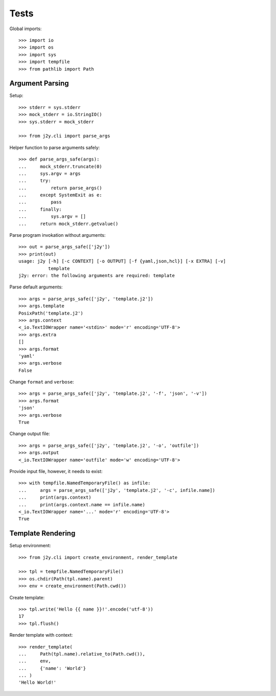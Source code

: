 =====
Tests
=====

Global imports::

  >>> import io
  >>> import os
  >>> import sys
  >>> import tempfile
  >>> from pathlib import Path

Argument Parsing
================

Setup::

  >>> stderr = sys.stderr
  >>> mock_stderr = io.StringIO()
  >>> sys.stderr = mock_stderr

  >>> from j2y.cli import parse_args

Helper function to parse arguments safely::

  >>> def parse_args_safe(args):
  ...     mock_stderr.truncate(0)
  ...     sys.argv = args
  ...     try:
  ...         return parse_args()
  ...     except SystemExit as e:
  ...         pass
  ...     finally:
  ...         sys.argv = []
  ...     return mock_stderr.getvalue()

Parse program invokation without arguments::

  >>> out = parse_args_safe(['j2y'])
  >>> print(out)
  usage: j2y [-h] [-c CONTEXT] [-o OUTPUT] [-f {yaml,json,hcl}] [-x EXTRA] [-v]
             template
  j2y: error: the following arguments are required: template

Parse default arguments::

  >>> args = parse_args_safe(['j2y', 'template.j2'])
  >>> args.template
  PosixPath('template.j2')
  >>> args.context
  <_io.TextIOWrapper name='<stdin>' mode='r' encoding='UTF-8'>
  >>> args.extra
  []
  >>> args.format
  'yaml'
  >>> args.verbose
  False

Change ``format`` and ``verbose``::

  >>> args = parse_args_safe(['j2y', 'template.j2', '-f', 'json', '-v'])
  >>> args.format
  'json'
  >>> args.verbose
  True

Change output file::

  >>> args = parse_args_safe(['j2y', 'template.j2', '-o', 'outfile'])
  >>> args.output
  <_io.TextIOWrapper name='outfile' mode='w' encoding='UTF-8'>

Provide input file, however, it needs to exist::

  >>> with tempfile.NamedTemporaryFile() as infile:
  ...     args = parse_args_safe(['j2y', 'template.j2', '-c', infile.name])
  ...     print(args.context)
  ...     print(args.context.name == infile.name)
  <_io.TextIOWrapper name='...' mode='r' encoding='UTF-8'>
  True

Template Rendering
==================

Setup environment::

  >>> from j2y.cli import create_environment, render_template

  >>> tpl = tempfile.NamedTemporaryFile()
  >>> os.chdir(Path(tpl.name).parent)
  >>> env = create_environment(Path.cwd())

Create template::

  >>> tpl.write('Hello {{ name }}!'.encode('utf-8'))
  17
  >>> tpl.flush()

Render template with context::

  >>> render_template(
  ...     Path(tpl.name).relative_to(Path.cwd()),
  ...     env,
  ...     {'name': 'World'}
  ... )
  'Hello World!'
